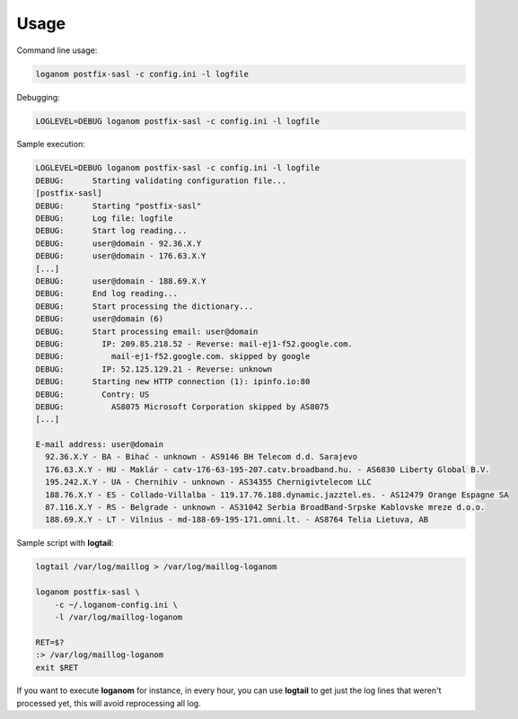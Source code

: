 Usage
-----

Command line usage:

.. code-block:: sh

    loganom postfix-sasl -c config.ini -l logfile


Debugging:

.. code-block:: sh

    LOGLEVEL=DEBUG loganom postfix-sasl -c config.ini -l logfile


Sample execution:

.. code-block:: sh

    LOGLEVEL=DEBUG loganom postfix-sasl -c config.ini -l logfile
    DEBUG:	Starting validating configuration file...
    [postfix-sasl]
    DEBUG:	Starting "postfix-sasl"
    DEBUG:	Log file: logfile
    DEBUG:	Start log reading...
    DEBUG:	user@domain - 92.36.X.Y
    DEBUG:	user@domain - 176.63.X.Y
    [...]
    DEBUG:	user@domain - 188.69.X.Y
    DEBUG:	End log reading...
    DEBUG:	Start processing the dictionary...
    DEBUG:	user@domain (6)
    DEBUG:	Start processing email: user@domain
    DEBUG:	  IP: 209.85.218.52 - Reverse: mail-ej1-f52.google.com.
    DEBUG:	    mail-ej1-f52.google.com. skipped by google
    DEBUG:	  IP: 52.125.129.21 - Reverse: unknown
    DEBUG:	Starting new HTTP connection (1): ipinfo.io:80
    DEBUG:	  Contry: US
    DEBUG:	    AS8075 Microsoft Corporation skipped by AS8075
    [...]

    E-mail address: user@domain
      92.36.X.Y - BA - Bihać - unknown - AS9146 BH Telecom d.d. Sarajevo
      176.63.X.Y - HU - Maklár - catv-176-63-195-207.catv.broadband.hu. - AS6830 Liberty Global B.V.
      195.242.X.Y - UA - Chernihiv - unknown - AS34355 Chernigivtelecom LLC
      188.76.X.Y - ES - Collado-Villalba - 119.17.76.188.dynamic.jazztel.es. - AS12479 Orange Espagne SA
      87.116.X.Y - RS - Belgrade - unknown - AS31042 Serbia BroadBand-Srpske Kablovske mreze d.o.o.
      188.69.X.Y - LT - Vilnius - md-188-69-195-171.omni.lt. - AS8764 Telia Lietuva, AB


Sample script with **logtail**:

.. code-block:: sh

    logtail /var/log/maillog > /var/log/maillog-loganom

    loganom postfix-sasl \
        -c ~/.loganom-config.ini \
        -l /var/log/maillog-loganom

    RET=$?
    :> /var/log/maillog-loganom
    exit $RET

If you want to execute **loganom** for instance, in every hour, you can use
**logtail** to get just the log lines that weren't processed yet, this will
avoid reprocessing all log.